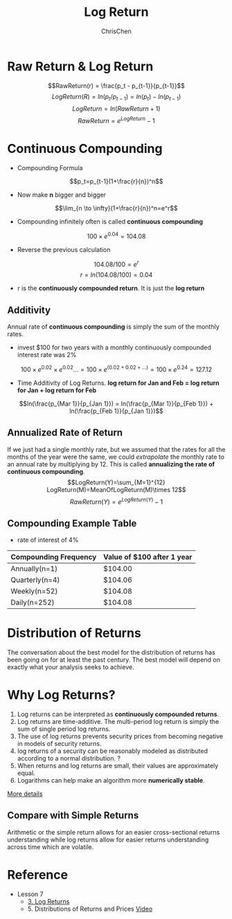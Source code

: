 #+TITLE: Log Return
#+OPTIONS: H:2 toc:2 num:2 ^:nil
#+AUTHOR: ChrisChen
#+EMAIL: ChrisChen3121@gmail.com

* Raw Return & Log Return
  $$RawReturn(r) = \frac{p_t - p_{t-1}}{p_{t-1}}$$
  $$LogReturn(R) = ln(p_t/p_{t-1}) = ln(p_t) - ln(p_{t-1})$$
  $$LogReturn=ln(RawReturn+1)$$
  $$RawReturn=e^{LogReturn}-1$$

* Continuous Compounding
  - Compounding Formula
  $$p_t=p_{t-1}(1+\frac{r}{n})^n$$
  - Now make *n* bigger and bigger
  $$\lim_{n \to \infty}(1+\frac{r}{n})^n=e^r$$
  - Compounding infinitely often is called *continuous compounding*
  $$100\times e^{0.04}=104.08$$
  - Reverse the previous calculation
  $$104.08/100=e^r$$
  $$r=ln(104.08/100)=0.04$$
  - r is the *continuously compounded return*. It is just the *log return*

** Additivity
   Annual rate of *continuous compounding* is simply the sum of the monthly rates.
   - invest $100 for two years with a monthly  continuously compounded interest rate was 2%
   $$100\times{e^{0.02}}\times{e^{0.02}}... = 100\times{e^{(0.02+0.02+...)}}=100\times{e^{0.24}}=127.12$$
   - Time Additivity of Log Returns. *log return for Jan and Feb = log return for Jan + log return for Feb*
   $$ln(\frac{p_{Mar 1}}{p_{Jan 1}}) = ln(\frac{p_{Mar 1}}{p_{Feb 1}}) + ln(\frac{p_{Feb 1}}{p_{Jan 1}})$$

** Annualized Rate of Return
   If we just had a single monthly rate, but we assumed that the rates for all the months of the year were the same,
   we could /extrapolate/ the monthly rate to an annual rate by multiplying by 12. This is called *annualizing the
   rate of continuous compounding*.
   $$LogReturn(Y)=\sum_{M=1}^{12} LogReturn(M)=MeanOfLogReturn(M)\times 12$$
   $$RawReturn(Y)=e^{LogReturn(Y)}-1$$

** Compounding Example Table
   - rate of interest of 4%
   | Compounding Frequency | Value of $100 after 1 year |
   |-----------------------+----------------------------|
   | Annually(n=1)         | $104.00                    |
   | Quarterly(n=4)        | $104.06                    |
   | Weekly(n=52)          | $104.08                    |
   | Daily(n=252)          | $104.08                    |

* Distribution of Returns
  The conversation about the best model for the distribution of returns has been going on for at least the past century.
  The best model will depend on exactly what your analysis seeks to achieve.
  [[../../resources/MOOC/Trading/returns_distributions.png]]

* Why Log Returns?
  1. Log returns can be interpreted as *continuously compounded returns*.
  1. Log returns are time-additive. The multi-period log return is simply the sum of single period log returns.
  1. The use of log returns prevents security prices from becoming negative in models of security returns.
  1. log returns of a security can be reasonably modeled as distributed according to a normal distribution. ?
  1. When returns and log returns are small, their values are approximately equal.
  1. Logarithms can help make an algorithm more *numerically stable*.

  [[https://quantivity.wordpress.com/2011/02/21/why-log-returns/][More details]]

** Compare with Simple Returns
   Arithmetic or the simple return allows for an easier cross-sectional returns understanding
   while log returns allow for easier returns understanding across time which are volatile.

* Reference
  - Lesson 7
    - [[https://youtu.be/62fZN1QnGjc][3. Log Returns]]
    - 5. Distributions of Returns and Prices [[https://youtu.be/cGoXGiO1DYk][Video]]
